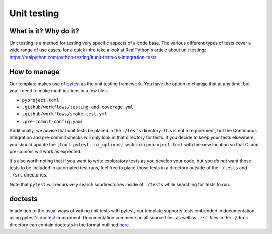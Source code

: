 Unit testing
===============================================================================

What is it? Why do it?
-------------------------------------------------------------------------------

Unit testing is a method for testing very specific aspects of a code base. The
various different types of tests cover a wide range of use cases, for a quick intro
take a look at RealPython's article about unit testing: https://realpython.com/python-testing/#unit-tests-vs-integration-tests

How to manage
-------------------------------------------------------------------------------

Our template makes use of `pytest <https://docs.pytest.org/en/latest/contents.html>`_
as the unit testing framework. You have the option to change that at any time,
but you'll need to make modifications in a few files:

* ``pyproject.toml``
* ``.github/workflows/testing-and-coverage.yml``
* ``.github/workflows/smoke-test.yml``
* ``.pre-commit-config.yaml``

Additionally, we advise that unit tests be placed in the ``./tests`` directory.
This is not a requirement, but the Continuous Integration and pre-commit checks
will only look in that directory for tests. If you decide to keep your tests
elsewhere, you should update the ``[tool.pytest.ini_options]`` section in
``pyproject.toml`` with the new location so that CI and pre-commit will work as
expected.

It's also worth noting that if you want to write exploratory tests as you develop
your code, but you *do not* want those tests to be included in automated test runs,
feel free to place those tests in a directory outside of the ``./tests`` and 
``./src`` directories.

Note that ``pytest`` will recursively search subdirectories inside of ``./tests``
while searching for tests to run.

doctests
-------------------------------------------------------------------------------

In addition to the usual ways of writing unit tests with pytest, our template
supports tests embedded in documentation using pytest's 
`doctest <https://doc.pytest.org/en/latest/how-to/doctest.html>`_ component. 
Documentation comments in all source files, as well as ``.rst`` files in the ``./docs`` 
directory can contain doctests in the format outlined 
`here <https://doc.pytest.org/en/latest/how-to/doctest.html>`_.